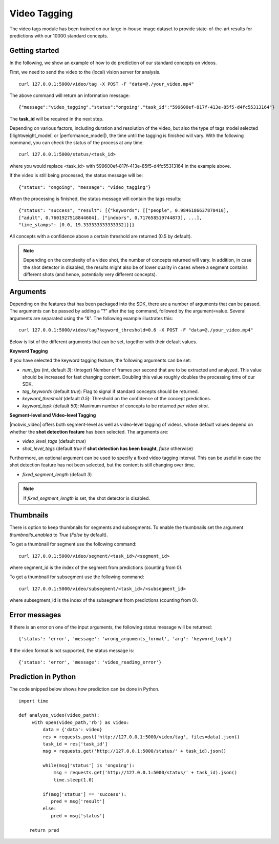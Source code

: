Video Tagging
==============
The video tags module has been trained on our large in-house image dataset to provide state-of-the-art results for predictions with our 10000 standard concepts.

Getting started
---------------

In the following, we show an example of how to do prediction of our standard concepts on videos.

First, we need to send the video to the (local) vision server for analysis.
::

  curl 127.0.0.1:5000/video/tag -X POST -F "data=@./your_video.mp4"

The above command will return an information message:
::

  {"message":"video_tagging","status":"ongoing","task_id":"599600ef-817f-413e-85f5-d4fc55313164"}

The **task_id** will be required in the next step.
  
Depending on various factors, including duration and resolution of the video, but also the type of tags model selected (|lightweight_model| or |performance_model|), the time until the tagging is finished will vary. 
With the following command, you can check the status of the process at any time. 
::
  
  curl 127.0.0.1:5000/status/<task_id>
  
where you would replace <task_id> with 599600ef-817f-413e-85f5-d4fc55313164 in the example above. 

If the video is still being processed, the status message will be:
::
  
  {"status": "ongoing", "message": "video_tagging"}
  
When the processing is finished, the status message will contain the tags results:
::
  
  {"status": "success", "result": [{"keywords": [["people", 0.9846186637878418], 
  ["adult", 0.7601927518844604], ["indoors", 0.717658519744873], ...], 
  "time_stamps": [0.0, 19.333333333333332]}]}

All concepts with a confidence above a certain threshold are returned (0.5 by default).

.. note::
    
    Depending on the complexity of a video shot, the number of concepts returned will vary. In addition, in case the shot
    detector in disabled, the results might also be of lower quality in cases where a segment contains different shots (and hence, potentially very different concepts). 
    
    

Arguments
----------

Depending on the features that has been packaged into the SDK, there are a number of arguments that can be passed. The arguments can be passed by adding a "?" after the tag command, followed by the argument=value. Several arguments are separated using the "&". The following example illustrates this:
::
  
  curl 127.0.0.1:5000/video/tag?keyword_threshold=0.6 -X POST -F "data=@./your_video.mp4"
  
Below is list of the different arguments that can be set, together with their default values.



**Keyword Tagging**

If you have selected the keyword tagging feature, the following arguments can be set:

* *num_fps* (int, default *3*): (Integer) Number of frames per second that are to be extracted and analyzed. This value should be increased for fast changing content. Doubling this value roughly doubles the processing time of our SDK.
* *tag_keywords* (default *true*): Flag to signal if standard concepts should be returned.
* *keyword_threshold* (default *0.5*): Threshold on the confidence of the concept predictions.
* *keyword_topk* (default *50*): Maximum number of concepts to be returned *per video shot*.


**Segment-level and Video-level Tagging**

|mobvis_video| offers both segment-level as well as video-level tagging of videos, whose default values depend on whether the **shot detection feature** has been selected. The arguments are:

* *video_level_tags* (default *true*)
* *shot_level_tags* (default *true* if **shot detection has been bought**, *false* otherwise)

Furthermore, an optional argument can be used to specify a fixed video tagging interval. This can be useful in case the shot detection feature has not been selected, but the content is still changing over time.

* *fixed_segment_length* (default *3*)

.. note::
  
    If *fixed_segment_length* is set, the shot detector is disabled.

Thumbnails
----------

There is option to keep thumbnails for segments and subsegments. To enable the thumbnails set the argument `thumbnails_enabled` to `True` (`False` by default).

To get a thumbnail for segment use the following command:
::
  
  curl 127.0.0.1:5000/video/segment/<task_id>/<segment_id>

where segment_id is the index of the segment from predictions (counting from 0).


To get a thumbnail for subsegment use the following command:
::
  
  curl 127.0.0.1:5000/video/subsegment/<task_id>/<subsegment_id>

where subsegment_id is the index of the subsegment from predictions (counting from 0).


Error messages
---------------

If there is an error on one of the input arguments, the following status message will be returned:
::
  
  {'status': 'error', 'message': 'wrong_arguments_format', 'arg': 'keyword_topk'}
  
If the video format is not supported, the status message is:
::
  
  {'status': 'error', 'message': 'video_reading_error'}
  

Prediction in Python
---------------------

The code snipped below shows how prediction can be done in Python.

::

    import time
    
    def analyze_video(video_path):
         with open(video_path,'rb') as video:
             data = {'data': video}
             res = requests.post('http://127.0.0.1:5000/video/tag', files=data).json()
             task_id = res['task_id']
             msg = requests.get('http://127.0.0.1:5000/status/' + task_id).json()
             
             while(msg['status'] is 'ongoing'):
                 msg = requests.get('http://127.0.0.1:5000/status/' + task_id).json()
                 time.sleep(1.0)
                 
             if(msg['status'] == 'success'):
                pred = msg['result']
             else:
                pred = msg['status']
        
        return pred





  
